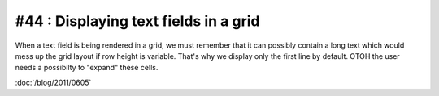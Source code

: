 #44 : Displaying text fields in a grid
======================================

When a text field is being rendered in a grid, we must 
remember that it can possibly contain a long text which 
would mess up the grid layout if row height is variable. 
That's why we display only the first line by default.
OTOH the user needs a possibilty to "expand" these cells.

:doc:`/blog/2011/0605`
